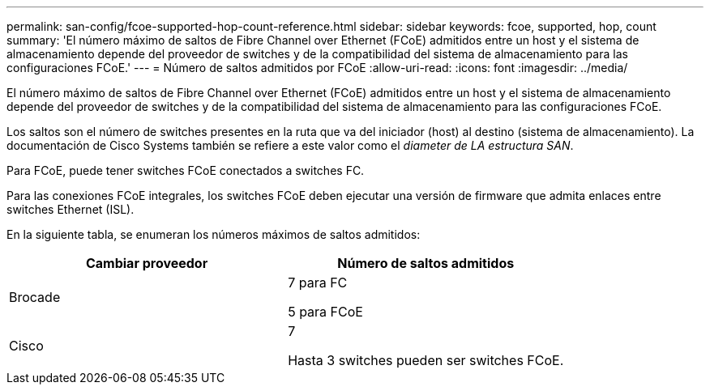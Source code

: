 ---
permalink: san-config/fcoe-supported-hop-count-reference.html 
sidebar: sidebar 
keywords: fcoe, supported, hop, count 
summary: 'El número máximo de saltos de Fibre Channel over Ethernet (FCoE) admitidos entre un host y el sistema de almacenamiento depende del proveedor de switches y de la compatibilidad del sistema de almacenamiento para las configuraciones FCoE.' 
---
= Número de saltos admitidos por FCoE
:allow-uri-read: 
:icons: font
:imagesdir: ../media/


[role="lead"]
El número máximo de saltos de Fibre Channel over Ethernet (FCoE) admitidos entre un host y el sistema de almacenamiento depende del proveedor de switches y de la compatibilidad del sistema de almacenamiento para las configuraciones FCoE.

Los saltos son el número de switches presentes en la ruta que va del iniciador (host) al destino (sistema de almacenamiento). La documentación de Cisco Systems también se refiere a este valor como el _diameter de LA estructura SAN_.

Para FCoE, puede tener switches FCoE conectados a switches FC.

Para las conexiones FCoE integrales, los switches FCoE deben ejecutar una versión de firmware que admita enlaces entre switches Ethernet (ISL).

En la siguiente tabla, se enumeran los números máximos de saltos admitidos:

[cols="2*"]
|===
| Cambiar proveedor | Número de saltos admitidos 


 a| 
Brocade
 a| 
7 para FC

5 para FCoE



 a| 
Cisco
 a| 
7

Hasta 3 switches pueden ser switches FCoE.

|===